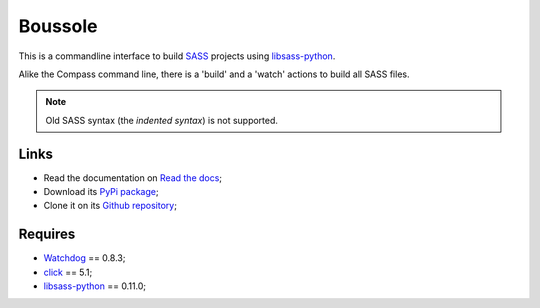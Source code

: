 .. _SASS: http://sass-lang.com/
.. _Compass: http://compass-style.org/
.. _Watchdog: https://github.com/gorakhargosh/watchdog
.. _click: http://click.pocoo.org/5/
.. _libsass-python: https://github.com/dahlia/libsass-python

========
Boussole
========

This is a commandline interface to build `SASS`_ projects using `libsass-python`_.

Alike the Compass command line, there is a 'build' and a 'watch' actions to build all SASS files.

.. Note::
    Old SASS syntax (the *indented syntax*) is not supported.

Links
*****

* Read the documentation on `Read the docs <http://boussole.readthedocs.org/>`_;
* Download its `PyPi package <http://pypi.python.org/pypi/boussole>`_;
* Clone it on its `Github repository <https://github.com/sveetch/boussole>`_;

Requires
********

* `Watchdog`_ == 0.8.3;
* `click`_ == 5.1;
* `libsass-python`_ == 0.11.0;
